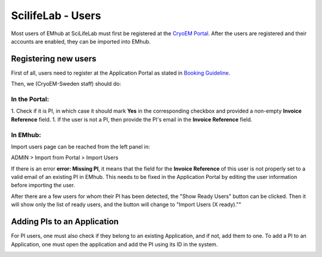 
.. _scilifelab-users:

==================
ScilifeLab - Users
==================

Most users of EMhub at SciLifeLab must first be registered at the
`CryoEM Portal <https://cryoem.scilifelab.se/>`_. After the users are
registered and their accounts are enabled, they can be imported into EMhub.


Registering new users
=====================

First of all, users need to register at the Application Portal as stated in `Booking Guideline
<https://emhub.cryoem.se/pages/?page_id=guidelines>`_.

Then, we (CryoEM-Sweden staff) should do:

In the Portal:
--------------

1. Check if it is PI, in which case it should mark **Yes** in the corresponding
checkbox and provided a non-empty **Invoice Reference** field.
1. If the user is not a PI, then provide the PI's email in the **Invoice Reference** field.

In EMhub:
---------

Import users page can be reached from the left panel in:

ADMIN > Import from Portal > Import Users

.. image:: https://github.com/delarosatrevin/scipion-session/wiki/images/import_users.png
   :width: 100%

If there is an error **error: Missing PI**, it means that the field for the **Invoice Reference**
of this user is not properly set to a valid email of an existing PI in EMhub. This needs to be
fixed in the Application Portal by editing the user information before importing the user.

After there are a few users for whom their PI has been detected, the "Show Ready Users"
button can be clicked. Then it will show only the list of ready users, and the button will
change to "Import Users (X ready).""


Adding PIs to an Application
============================

For PI users, one must also check if they belong to an existing Application,
and if not, add them to one. To add a PI to an Application, one must open the application
and add the PI using its ID in the system.

.. image:: https://github.com/delarosatrevin/scipion-session/wiki/images/adding_pi_application.png
   :width: 100%


